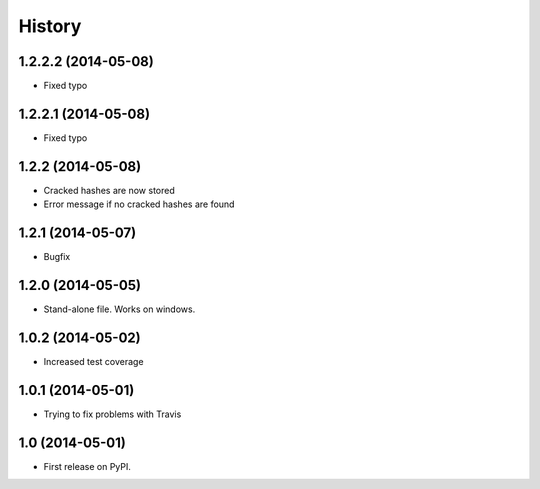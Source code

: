 .. :changelog:

History
-------
1.2.2.2 (2014-05-08)
++++++++++++++++++

* Fixed typo

1.2.2.1 (2014-05-08)
++++++++++++++++++

* Fixed typo

1.2.2 (2014-05-08)
++++++++++++++++++

* Cracked hashes are now stored
* Error message if no cracked hashes are found

1.2.1 (2014-05-07)
++++++++++++++++++

* Bugfix

1.2.0 (2014-05-05)
++++++++++++++++++

* Stand-alone file. Works on windows.

1.0.2 (2014-05-02)
++++++++++++++++++

* Increased test coverage

1.0.1 (2014-05-01)
++++++++++++++++++

* Trying to fix problems with Travis

1.0 (2014-05-01)
++++++++++++++++++

* First release on PyPI.
